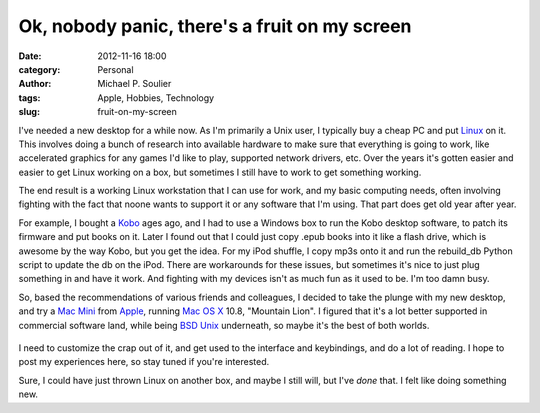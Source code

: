Ok, nobody panic, there's a fruit on my screen
==============================================

:date: 2012-11-16 18:00
:category: Personal
:author: Michael P. Soulier
:tags: Apple, Hobbies, Technology
:slug: fruit-on-my-screen

I've needed a new desktop for a while now. As I'm primarily a Unix user, I
typically buy a cheap PC and put Linux_ on it. This involves doing a bunch of
research into available hardware to make sure that everything is going to
work, like accelerated graphics for any games I'd like to play, supported
network drivers, etc. Over the years it's gotten easier and easier to get
Linux working on a box, but sometimes I still have to work to get something
working.

The end result is a working Linux workstation that I can use for work, and my
basic computing needs, often involving fighting with the fact that noone wants
to support it or any software that I'm using. That part does get old year
after year. 

For example, I bought a Kobo_ ages ago, and I had to use a Windows box to run
the Kobo desktop software, to patch its firmware and put books on it. Later I
found out that I could just copy .epub books into it like a flash drive, which
is awesome by the way Kobo, but you get the idea. For my iPod shuffle, I copy
mp3s onto it and run the rebuild_db Python script to update the db on the
iPod. There are workarounds for these issues, but sometimes it's nice to just
plug something in and have it work. And fighting with my devices isn't as much
fun as it used to be. I'm too damn busy.

So, based the recommendations of various friends and colleagues, I decided to
take the plunge with my new desktop, and try a `Mac Mini`_ from Apple_, running
`Mac OS X`_ 10.8, "Mountain Lion". I figured that it's a lot better supported
in commercial software land, while being `BSD Unix`_ underneath, so maybe it's
the best of both worlds.

.. figure:: http://www.but-i-digress.ca/static/images/apple-logo1.jpg
   :width: 289
   :height: 350

I need to customize the crap out of it, and get used to the interface and
keybindings, and do a lot of reading. I hope to post my experiences here, so
stay tuned if you're interested.

Sure, I could have just thrown Linux on another box, and maybe I still will,
but I've *done* that. I felt like doing something new.

.. _Linux: http://www.linux.org
.. _Kobo: http://www.kobobooks.com
.. _`Mac Mini`: http://www.apple.com/mac-mini/
.. _Apple: http://www.apple.com
.. _`Mac OS X`: http://www.apple.com/osx/
.. _`BSD Unix`: http://en.wikipedia.org/wiki/Darwin_%28operating_system%29
